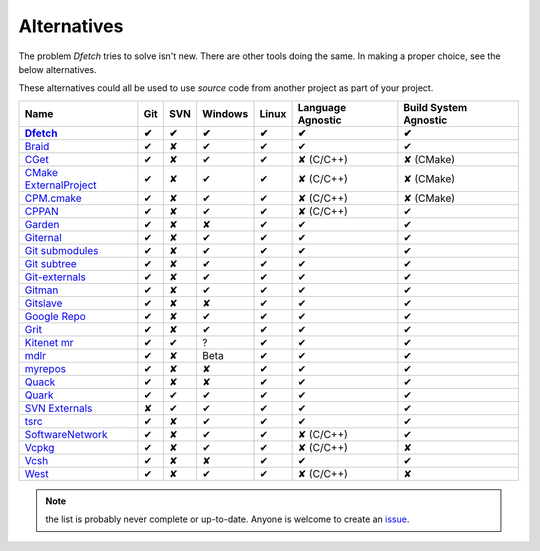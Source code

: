 .. Dfetch documentation master file

Alternatives
============
The problem *Dfetch* tries to solve isn't new. There are other tools doing the same.
In making a proper choice, see the below alternatives.

These alternatives could all be used to use *source* code from another project as part
of your project.

========================= ===== ===== ========= ======= =================== =======================
 Name                      Git   SVN   Windows   Linux   Language Agnostic   Build System Agnostic
------------------------- ----- ----- --------- ------- ------------------- -----------------------
Dfetch_                     ✔    ✔       ✔        ✔             ✔                   ✔
========================= ===== ===== ========= ======= =================== =======================
`Braid`_                    ✔    ✘       ✔        ✔             ✔                   ✔
`CGet`_                     ✔    ✘       ✔        ✔         ✘ (C/C++)             ✘ (CMake)
`CMake ExternalProject`_    ✔    ✘       ✔        ✔         ✘ (C/C++)             ✘ (CMake)
`CPM.cmake`_                ✔    ✘       ✔        ✔         ✘ (C/C++)             ✘ (CMake)
`CPPAN`_                    ✔    ✘       ✔        ✔         ✘ (C/C++)               ✔
`Garden`_                   ✔    ✘       ✘        ✔             ✔                   ✔
`Giternal`_                 ✔    ✘       ✔        ✔             ✔                   ✔
`Git submodules`_           ✔    ✘       ✔        ✔             ✔                   ✔
`Git subtree`_              ✔    ✘       ✔        ✔             ✔                   ✔
`Git-externals`_            ✔    ✘       ✔        ✔             ✔                   ✔
`Gitman`_                   ✔    ✘       ✔        ✔             ✔                   ✔
`Gitslave`_                 ✔    ✘       ✘        ✔             ✔                   ✔
`Google Repo`_              ✔    ✘       ✔        ✔             ✔                   ✔
`Grit`_                     ✔    ✘       ✔        ✔             ✔                   ✔
`Kitenet mr`_               ✔    ✔       ?         ✔             ✔                   ✔
`mdlr`_                     ✔    ✘       Beta      ✔             ✔                   ✔
`myrepos`_                  ✔    ✘       ✘        ✔             ✔                   ✔
`Quack`_                    ✔    ✘       ✘        ✔             ✔                   ✔
`Quark`_                    ✔    ✔       ✔        ✔             ✔                   ✔
`SVN Externals`_            ✘    ✔       ✔        ✔             ✔                   ✔
`tsrc`_                     ✔    ✘       ✔        ✔             ✔                   ✔
`SoftwareNetwork`_          ✔    ✘       ✔        ✔         ✘ (C/C++)               ✔
`Vcpkg`_                    ✔    ✘       ✔        ✔         ✘ (C/C++)               ✘
`Vcsh`_                     ✔    ✘       ✘        ✔             ✔                   ✔
`West`_                     ✔    ✘       ✔        ✔         ✘ (C/C++)               ✘
========================= ===== ===== ========= ======= =================== =======================

.. _`Braid`: https://github.com/cristibalan/braid
.. _`CGet`: https://github.com/pfultz2/cget
.. _`CMAke ExternalProject`: https://cmake.org/cmake/help/latest/module/ExternalProject.html
.. _`CPM.cmake`: https://github.com/cpm-cmake/CPM.cmake
.. _`CPPAN`: https://github.com/cppan/cppan
.. _`Dfetch`: https://github.com/dfetch-org/dfetch
.. _`Garden`: https://github.com/davvid/garden
.. _`Giternal`: https://github.com/patmaddox/giternal
.. _`Git submodules`: https://git-scm.com/book/en/v2/Git-Tools-Submodules
.. _`Git subtree`: https://www.atlassian.com/git/tutorials/git-subtree
.. _`Git-externals`: https://github.com/develer-staff/git-externals
.. _`Gitman`: https://github.com/jacebrowning/gitman
.. _`Gitslave`: http://gitslave.sourceforge.net/
.. _`Google Repo`: https://android.googlesource.com/tools/repo
.. _`Grit`: https://github.com/rabarberpie/grit
.. _`Kitenet mr`: https://github.com/toddr/kitenet-mr
.. _`mdlr`: https://github.com/exlinc/mdlr
.. _`myrepos`: http://myrepos.branchable.com/
.. _`Quack`: https://github.com/autodesk/quack
.. _`Quark`: https://github.com/comelz/quark
.. _`SVN externals`: https://tortoisesvn.net/docs/release/TortoiseSVN_en/tsvn-dug-externals.html
.. _`tsrc`: https://github.com/dmerejkowsky/tsrc
.. _`SoftwareNetwork`: https://github.com/SoftwareNetwork/sw
.. _`Vcpkg`: https://github.com/Microsoft/vcpkg
.. _`Vcsh`: https://github.com/RichiH/vcsh
.. _`West`: https://docs.zephyrproject.org/latest/guides/west/index.html

.. note:: the list is probably never complete or up-to-date. Anyone is welcome to create an issue_.

.. _issue: https://github.com/dfetch-org/dfetch/issues
